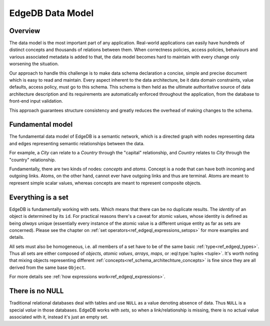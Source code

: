 EdgeDB Data Model
=================

Overview
--------

The data model is the most important part of any application.
Real-world applications can easily have hundreds of distinct concepts
and thousands of relations between them. When correctness policies,
access policies, behaviours and various associated metadata is added
to that, the data model becomes hard to maintain with every change
only worsening the situation.

Our approach to handle this challenge is to make data schema
declaration a concise, simple and precise document which is easy to
read and maintain. Every aspect inherent to the data architecture, be
it data domain constraints, value defaults, access policy, must go to
this schema. This schema is then held as the ultimate authoritative
source of data architecture description and its requirements are
automatically enforced throughout the application, from the database
to front-end input validation.

This approach guarantees structure consistency and greatly reduces the
overhead of making changes to the schema.


Fundamental model
-----------------

The fundamental data model of EdgeDB is a semantic network, which is a
directed graph with nodes representing data and edges representing
semantic relationships between the data.

For example, a *City* can relate to a *Country* through the "capital"
relationship, and *Country* relates to *City* through the "country"
relationship.

.. aafig::
    :aspect: 60
    :scale: 150
    :textual:

            +-------+{capital}+------+
            |                        |
     +------+------+           +-----v-----+
     |             |           |           |
     |   Country   |           |    City   |
     |             |           |           |
     +------^------+           +-----+-----+
            |                        |
            +-------+{country}+------+

Fundamentally, there are two kinds of nodes: *concepts* and *atoms*.
Concept is a node that can have both incoming and outgoing links.
Atoms, on the other hand, cannot ever have outgoing links and thus are
terminal. Atoms are meant to represent simple scalar values, whereas
concepts are meant to represent composite objects.


.. _ref_overview_set:

Everything is a set
-------------------

EdgeDB is fundamentally working with sets. Which means that there can
be no duplicate results. The *identity* of an object is determined by
its ``id``. For practical reasons there's a caveat for atomic values,
whose identity is defined as being *always* unique (essentially every
instance of the atomic value is a different unique entity as far as
sets are concerned). Please see the chapter on
:ref:`set operators<ref_edgeql_expressions_setops>` for more
examples and details.

All sets must also be homogeneous, i.e. all members of a set have to
be of the same basic :ref:`type<ref_edgeql_types>`. Thus all sets are
either composed of *objects*, *atomic values*, *arrays*, *maps*, or
:eql:type:`tuples <tuple>`. It's worth noting that mixing objects
representing different
:ref:`concepts<ref_schema_architechture_concepts>` is fine
since they are all derived from the same base ``Object``.

For more details see :ref:`how expressions work<ref_edgeql_expressions>`.


There is no NULL
----------------

Traditional relational databases deal with tables and use ``NULL`` as
a value denoting absence of data. Thus ``NULL`` is a special *value*
in those databases. EdgeDB works with *sets*, so when a
link/relationship is missing, there is no actual value associated with
it, instead it's just an empty set.
